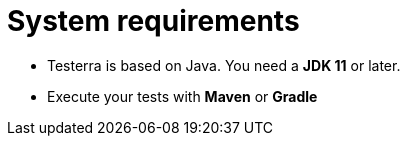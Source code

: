 = System requirements

* Testerra is based on Java. You need a *JDK 11* or later.
* Execute your tests with *Maven* or *Gradle*
